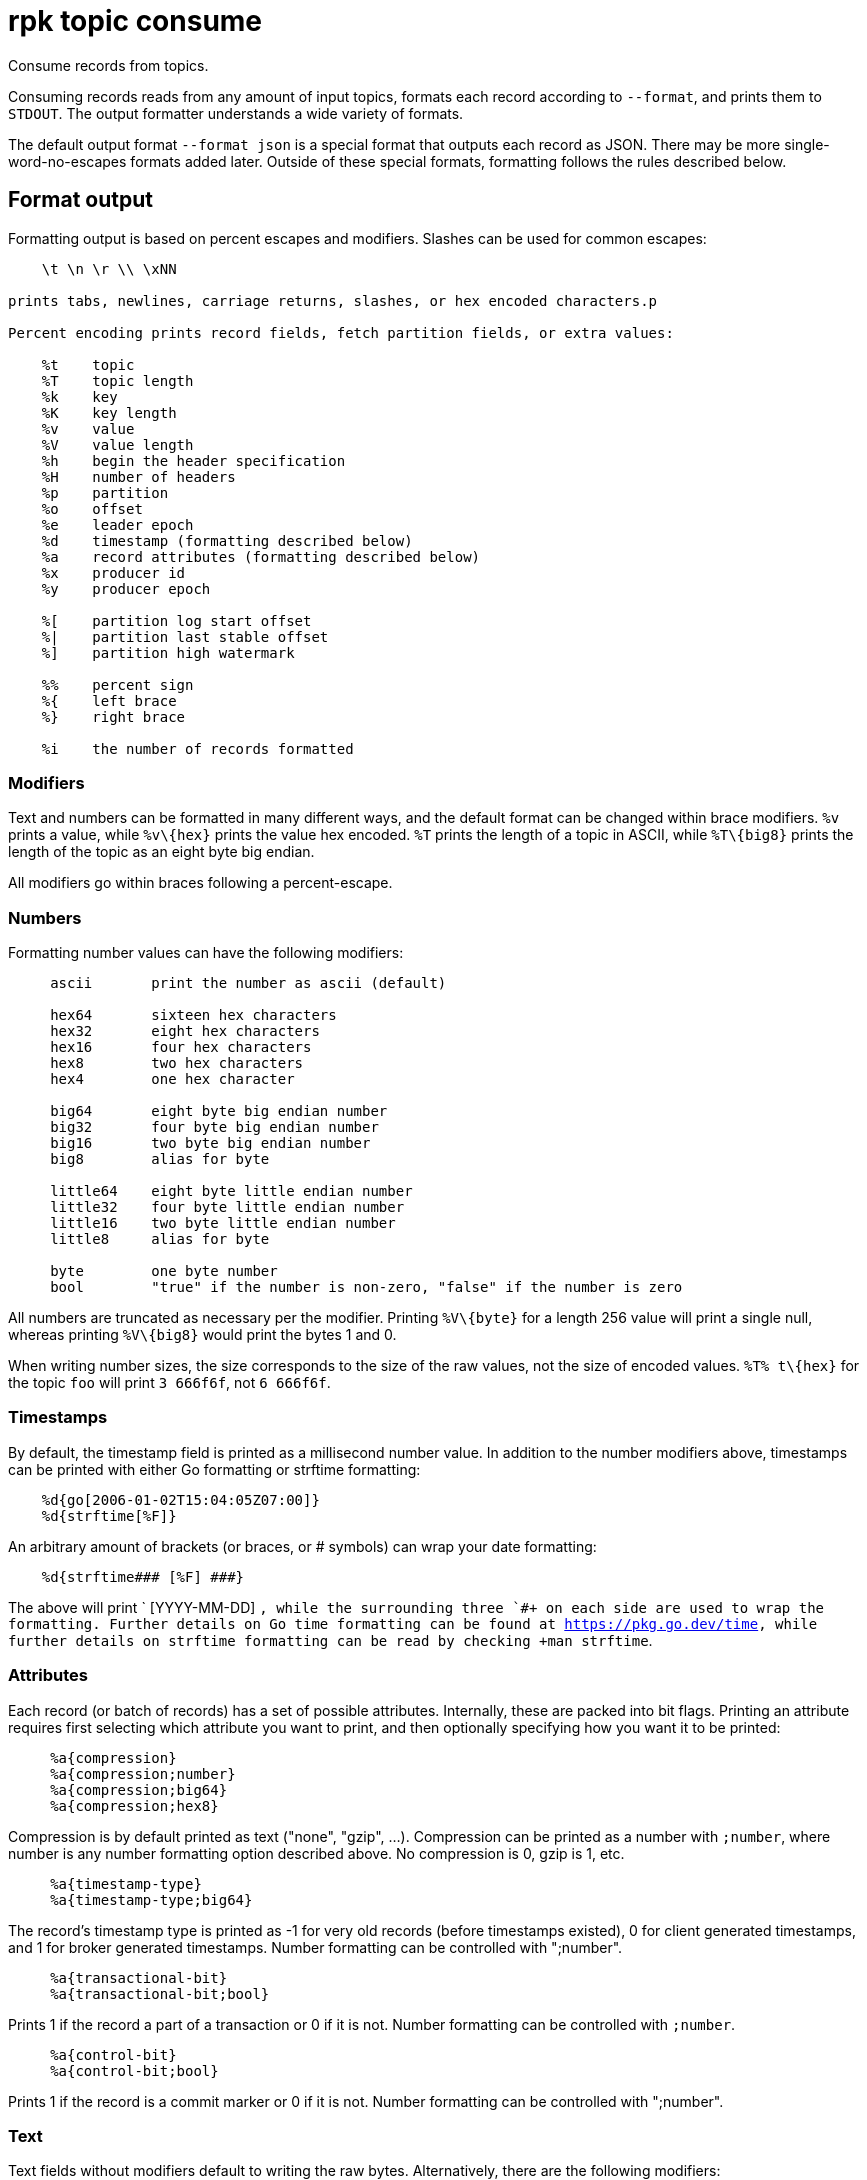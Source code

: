 = rpk topic consume
:description: rpk topic consume
:rpk_version: v23.2.1

Consume records from topics.

Consuming records reads from any amount of input topics, formats each record
according to `--format`, and prints them to `STDOUT`. The output formatter
understands a wide variety of formats.

The default output format `--format json` is a special format that outputs each
record as JSON. There may be more single-word-no-escapes formats added later.
Outside of these special formats, formatting follows the rules described below.

== Format output

Formatting output is based on percent escapes and modifiers. Slashes can be
used for common escapes:

[.no-copy]
----
    \t \n \r \\ \xNN

prints tabs, newlines, carriage returns, slashes, or hex encoded characters.p

Percent encoding prints record fields, fetch partition fields, or extra values:

    %t    topic
    %T    topic length
    %k    key
    %K    key length
    %v    value
    %V    value length
    %h    begin the header specification
    %H    number of headers
    %p    partition
    %o    offset
    %e    leader epoch
    %d    timestamp (formatting described below)
    %a    record attributes (formatting described below)
    %x    producer id
    %y    producer epoch

    %[    partition log start offset
    %|    partition last stable offset
    %]    partition high watermark

    %%    percent sign
    %{    left brace
    %}    right brace

    %i    the number of records formatted
----

=== Modifiers

Text and numbers can be formatted in many different ways, and the default
format can be changed within brace modifiers. `%v` prints a value, while `+%v\{hex}+`
prints the value hex encoded. `%T` prints the length of a topic in ASCII, while
`+%T\{big8}+` prints the length of the topic as an eight byte big endian.

All modifiers go within braces following a percent-escape.

=== Numbers

Formatting number values can have the following modifiers:

[.no-copy]
----
     ascii       print the number as ascii (default)

     hex64       sixteen hex characters
     hex32       eight hex characters
     hex16       four hex characters
     hex8        two hex characters
     hex4        one hex character

     big64       eight byte big endian number
     big32       four byte big endian number
     big16       two byte big endian number
     big8        alias for byte

     little64    eight byte little endian number
     little32    four byte little endian number
     little16    two byte little endian number
     little8     alias for byte

     byte        one byte number
     bool        "true" if the number is non-zero, "false" if the number is zero
----

All numbers are truncated as necessary per the modifier. Printing `+%V\{byte}+` for
a length 256 value will print a single null, whereas printing `+%V\{big8}+` would
print the bytes 1 and 0.

When writing number sizes, the size corresponds to the size of the raw values,
not the size of encoded values. `+%T% t\{hex}+` for the topic `foo` will print
`3 666f6f`, not `6 666f6f`.

=== Timestamps

By default, the timestamp field is printed as a millisecond number value. In
addition to the number modifiers above, timestamps can be printed with either
Go formatting or strftime formatting:

[.no-copy]
----
    %d{go[2006-01-02T15:04:05Z07:00]}
    %d{strftime[%F]}
----

An arbitrary amount of brackets (or braces, or # symbols) can wrap your date
formatting:

[.no-copy]
----
    %d{strftime### [%F] ###}
----

The above will print ` [YYYY-MM-DD] `, while the surrounding three `#``+ on each
side are used to wrap the formatting. Further details on Go time formatting can
be found at https://pkg.go.dev/time[https://pkg.go.dev/time], while further details on strftime
formatting can be read by checking +``man strftime`.

=== Attributes

Each record (or batch of records) has a set of possible attributes. Internally,
these are packed into bit flags. Printing an attribute requires first selecting
which attribute you want to print, and then optionally specifying how you want
it to be printed:

[.no-copy]
----
     %a{compression}
     %a{compression;number}
     %a{compression;big64}
     %a{compression;hex8}
----

Compression is by default printed as text ("none", "gzip", ...). Compression
can be printed as a number with `;number`, where number is any number
formatting option described above. No compression is 0, gzip is 1, etc.

[.no-copy]
----
     %a{timestamp-type}
     %a{timestamp-type;big64}
----

The record's timestamp type is printed as -1 for very old records (before
timestamps existed), 0 for client generated timestamps, and 1 for broker
generated timestamps. Number formatting can be controlled with ";number".

[.no-copy]
----
     %a{transactional-bit}
     %a{transactional-bit;bool}
----

Prints 1 if the record a part of a transaction or 0 if it is not.
Number formatting can be controlled with `;number`.

[.no-copy]
----
     %a{control-bit}
     %a{control-bit;bool}
----

Prints 1 if the record is a commit marker or 0 if it is not.
Number formatting can be controlled with ";number".

=== Text

Text fields without modifiers default to writing the raw bytes. Alternatively,
there are the following modifiers:

[.no-copy]
----
    %t{hex}
    %k{base64}
    %v{base64raw}
    %v{unpack[<bBhH>iIqQc.$]}
----

The hex modifier hex encodes the text, the base64 modifier base64 encodes the
text with standard encoding, and the base64raw modifier encodes the text with
raw standard encoding. The unpack modifier has a further internal
specification, similar to timestamps above:

[.no-copy]
----
    x    pad character (does not parse input)
    <    switch what follows to little endian
    >    switch what follows to big endian

    b    signed byte
    B    unsigned byte
    h    int16  ("half word")
    H    uint16 ("half word")
    i    int32
    I    uint32
    q    int64  ("quad word")
    Q    uint64 ("quad word")

    c    any character
    .    alias for c
    s    consume the rest of the input as a string
    $    match the end of the line (append error string if anything remains)
----

Unpacking text can allow translating binary input into readable output. If a
value is a big-endian uint32, %v will print the raw four bytes, while
%v{unpack[>I]} will print the number in as ascii. If unpacking exhausts the
input before something is unpacked fully, an error message is appended to the
output.

=== Headers

Headers are formatted with percent encoding inside of the modifier:

[.no-copy]
----
    %h{ %k=%v{hex} }
----

will print all headers with a space before the key and after the value, an
equals sign between the key and value, and with the value hex encoded. Header
formatting actually just parses the internal format as a record format, so all
of the above rules about %K, %V, text, and numbers apply.

=== Examples

* A key and value, separated by a space and ending in newline:
`-f '%k %v\n'`
* A key length as four big endian bytes, and the key as hex:
`+-f '%K\{big32}%k\{hex}'+`
* A little endian uint32 and a string unpacked from a value:
`-f '%v\{unpack[is$]}'`

=== Offsets

The `--offset` flag allows for specifying where to begin consuming, and
optionally, where to stop consuming. The literal words "start" and "end"
specify consuming from the start and the end.

[.no-copy]
----
    start     consume from the beginning
    end       consume from the end
    :end      consume until the current end
    +oo       consume oo after the current start offset
    -oo       consume oo before the current end offset
    oo        consume after an exact offset
    oo:       alias for oo
    :oo       consume until an exact offset
    o1:o2     consume from exact offset o1 until exact offset o2
    @t        consume starting from a given timestamp
    @t:       alias for @t
    @:t       consume until a given timestamp
    @t1:t2    consume from timestamp t1 until timestamp t2
----

There are a few options for timestamps, with each option being evaluated
until one succeeds:

[.no-copy]
----
    13 digits             parsed as a unix millisecond
    9 digits              parsed as a unix second
    YYYY-MM-DD            parsed as a day, UTC
    YYYY-MM-DDTHH:MM:SSZ  parsed as RFC3339, UTC; fractional seconds optional (.MMM)
    end                   for t2 in @t1:t2, the current end of the partition
    -dur                  a negative duration from now or from a timestamp
    dur                   a positive duration from now or from a timestamp
----

Durations can be relative to the current time or relative to a timestamp.
If a duration is used for t1, that duration is relative to now.
If a duration is used for t2, if t1 is a timestamp, then t2 is relative to t1.
If a duration is used for t2, if t1 is a duration, then t2 is relative to now.

Durations are parsed simply:

[.no-copy]
----
    3ms    three milliseconds
    10s    ten seconds
    9m     nine minutes
    1h     one hour
    1m3ms  one minute and three milliseconds
----

For example,

[.no-copy]
----
    -o @2022-02-14:1h   consume 1h of time on Valentine's Day 2022
    -o @-48h:-24h       consume from 2 days ago to 1 day ago
    -o @-1m:end         consume from 1m ago until now
    -o @:-1hr           consume from the start until an hour ago
----

== Usage

[,bash]
----
rpk topic consume TOPICS... [flags]
----

== Flags

[cols=",,",]
|===
|*Value* |*Type* |*Description*

|-b, --balancer |string |Group balancer to use if group consuming
(range, roundrobin, sticky, cooperative-sticky) (default
"cooperative-sticky").

|--fetch-max-bytes |int32 |Maximum amount of bytes per fetch request per
broker (default 1048576).

|--fetch-max-wait |duration |Maximum amount of time to wait when
fetching from a broker before the broker replies (default 5s).

|-f, --format |string |Output format (see --help for details) (default
"json").

|-g, --group |string |Group to use for consuming (incompatible with -p).

|-h, --help |- |Help for consume.

|--meta-only |- |Print all record info except the record value (for -f
json).

|-n, --num |int |Quit after consuming this number of records (0 is
unbounded).

|-o, --offset |string |Offset to consume from / to (start, end, 47, +2,
-3) (default "start").

|-p, --partitions |int32 |int32Slice Comma delimited list of specific
partitions to consume (default []).

|--pretty-print |- |Pretty print each record over multiple lines (for -f
json) (default true).

|--print-control-records |- |Opt in to printing control records.

|--rack |string |Rack to use for consuming, which opts into follower
fetching.

|--read-committed |- |Opt in to reading only committed offsets.

|-r, --regex |- |Parse topics as regex; consume any topic that matches
any expression.

|--config |string |Redpanda or rpk config file; default search paths are
~/.config/rpk/rpk.yaml, $PWD, and /etc/redpanda/redpanda.yaml.

|-X, --config-opt |stringArray |Override rpk configuration settings; '-X
help' for detail or '-X list' for terser detail.

|--profile |string |rpk profile to use.

|-v, --verbose |- |Enable verbose logging.
|===

